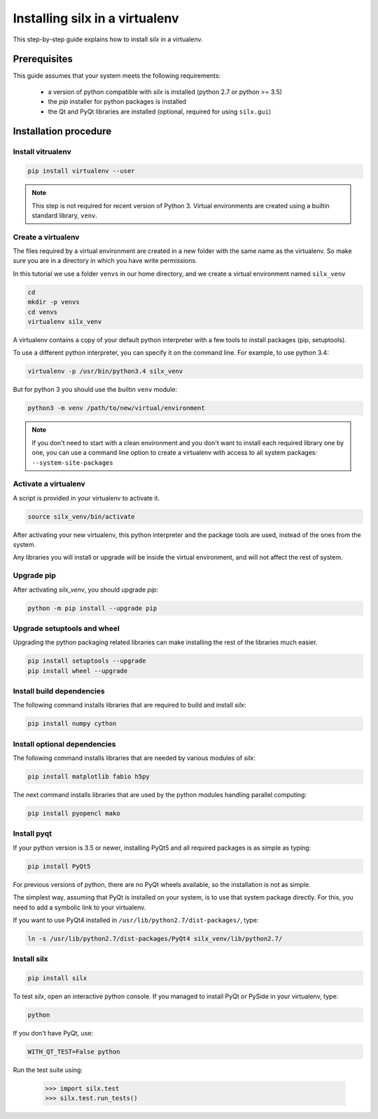 
.. _silx-venv:

Installing silx in a virtualenv
===============================

This step-by-step guide explains how to install *silx* in a virtualenv.


Prerequisites
-------------

This guide assumes that your system meets the following requirements:

   - a version of python compatible with *silx* is installed (python 2.7 or python >= 3.5)
   - the *pip* installer for python packages is installed
   - the Qt and PyQt libraries are installed (optional, required for using ``silx.gui``)

Installation procedure
----------------------


Install vitrualenv
******************

.. code-block:: bash

    pip install virtualenv --user

.. note::

    This step is not required for recent version of Python 3.
    Virtual environments are created using a builtin standard library,
    ``venv``.


Create a virtualenv
*******************

The files required by a virtual environment are created in a new folder
with the same name as the virtualenv. So make sure you are in a directory
in which you have write permissions.

In this tutorial we use a folder ``venvs`` in our home directory, and we create
a virtual environment named ``silx_venv``

.. code-block:: bash

    cd
    mkdir -p venvs
    cd venvs
    virtualenv silx_venv


A virtualenv contains a copy of your default python interpreter with a few tools
to install packages (pip, setuptools).

To use a different python interpreter, you can specify it on the command line.
For example, to use python 3.4:

.. code-block:: bash

    virtualenv -p /usr/bin/python3.4 silx_venv

But for python 3  you should use the builtin ``venv`` module:

.. code-block:: bash

    python3 -m venv /path/to/new/virtual/environment

.. note::

    If you don't need to start with a clean environment and you don't want
    to install each required library one by one, you can use a command line
    option to create a virtualenv with access to all system packages:
    ``--system-site-packages``


Activate a virtualenv
*********************

A script is provided in your virtualenv to activate it.

.. code-block:: bash

    source silx_venv/bin/activate

After activating your new virtualenv, this python interpreter and the
package tools are used, instead of the ones from the system.

Any libraries you will install or upgrade will be inside the virtual
environment, and will not affect the rest of system.

Upgrade pip
***********

After activating *silx_venv*, you should upgrade *pip*:

.. code-block:: bash

    python -m pip install --upgrade pip


Upgrade setuptools and wheel
****************************

Upgrading the python packaging related libraries can make installing the
rest of the libraries much easier.

.. code-block:: bash

    pip install setuptools --upgrade
    pip install wheel --upgrade

Install build dependencies
**************************

The following command installs libraries that are required to build and
install *silx*:

.. code-block:: bash

    pip install numpy cython

Install optional dependencies
*****************************

The following command installs libraries that are needed by various modules
of *silx*:

.. code-block:: bash

    pip install matplotlib fabio h5py

The next command installs libraries that are used by the python modules
handling parallel computing:

.. code-block:: bash

    pip install pyopencl mako


Install pyqt
************

If your python version is 3.5 or newer, installing PyQt5 and all required packages
is as simple as typing:

.. code-block:: bash

    pip install PyQt5

For previous versions of python, there are no PyQt wheels available, so the installation
is not as simple.

The simplest way, assuming that PyQt is installed on your system, is to use that
system package directly. For this, you need to add a symbolic link to your virtualenv.

If you want to use PyQt4 installed in ``/usr/lib/python2.7/dist-packages/``, type:

.. code-block:: bash

    ln -s /usr/lib/python2.7/dist-packages/PyQt4 silx_venv/lib/python2.7/


Install silx
************

.. code-block:: bash

    pip install silx


To test *silx*, open an interactive python console. If you managed to install PyQt or PySide
in your virtualenv, type:

.. code-block:: bash

    python

If you don't have PyQt, use:

.. code-block:: bash

    WITH_QT_TEST=False python

Run the test suite using:

    >>> import silx.test
    >>> silx.test.run_tests()






